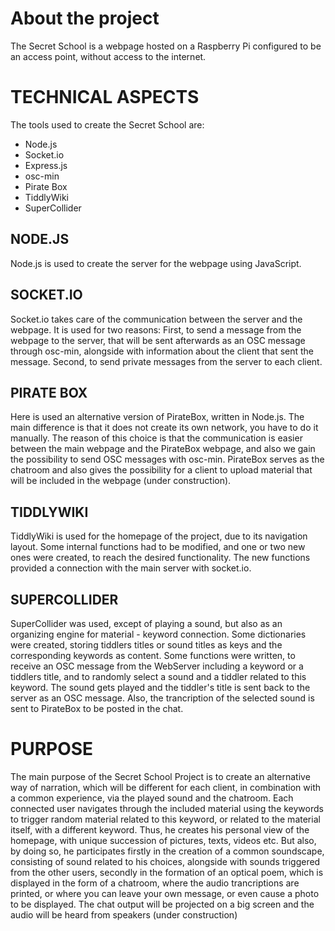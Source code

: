 * About the project

The Secret School is a webpage hosted on a Raspberry Pi configured to be an access point, without access to the internet. 


* TECHNICAL ASPECTS

The tools used to create the Secret School are:

- Node.js
- Socket.io
- Express.js
- osc-min
- Pirate Box
- TiddlyWiki
- SuperCollider

** NODE.JS

Node.js is used to create the server for the webpage using JavaScript.

** SOCKET.IO

Socket.io takes care of the communication between the server and the webpage. It is used for two reasons: First, to send a message from the webpage to the server, that will be sent afterwards as an OSC message through osc-min, alongside with information about the client that sent the message. Second, to send private messages from the server to each client.

** PIRATE BOX

   Here is used an alternative version of PirateBox, written in Node.js. The main difference is that it does not create its own network, you have to do it manually. The reason of this choice is that the communication is easier between the main webpage and the PirateBox webpage, and also we gain the possibility to send OSC messages with osc-min. PirateBox serves as the chatroom and also gives the possibility for a client to upload material that will be included in the webpage (under construction).

** TIDDLYWIKI

TiddlyWiki is used for the homepage of the project, due to its navigation layout. Some internal functions had to be modified, and one or two new ones were created, to reach the desired functionality. The new functions provided a connection with the main server with socket.io.

** SUPERCOLLIDER

SuperCollider was used, except of playing a sound, but also as an organizing engine for material - keyword connection. Some dictionaries were created, storing tiddlers titles or sound titles as keys and the corresponding keywords as content. Some functions were written, to receive an OSC message from the WebServer including a keyword or a tiddlers title, and to randomly select a sound and a tiddler related to this keyword. The sound gets played and the tiddler's title is sent back to the server as an OSC message. Also, the trancription of the selected sound is sent to PirateBox to be posted in the chat.

* PURPOSE

The main purpose of the Secret School Project is to create an alternative way of narration, which will be different for each client, in combination with a common experience, via the played sound and the chatroom. Each connected user navigates through the included material using the keywords to trigger random material related to this keyword, or related to the material itself, with a different keyword. Thus, he creates his personal view of the homepage, with unique succession of pictures, texts, videos etc. But also, by doing so, he participates firstly in the creation of a common soundscape, consisting of sound related to his choices, alongside with sounds triggered from the other users, secondly in the formation of an optical poem, which is displayed in the form of a chatroom, where the audio trancriptions are printed, or where you can leave your own message, or even cause a photo to be displayed. The chat output will be projected on a big screen and the audio will be heard from speakers (under construction)
